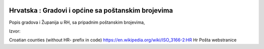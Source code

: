 .. image:: https://img.shields.io/badge/licence-AGPL--3-blue.svg
   :target: http://www.gnu.org/licenses/agpl-3.0-standalone.html
   :alt: License: AGPL-3

Hrvatska : Gradovi i općine sa poštanskim brojevima
===================================================

Popis gradova i Županija u RH, sa pripadnim poštanskim brojevima,

Izvor:

Croatian counties (without HR- prefix in code)    https://en.wikipedia.org/wiki/ISO_3166-2:HR
Hr Pošta webstranice

